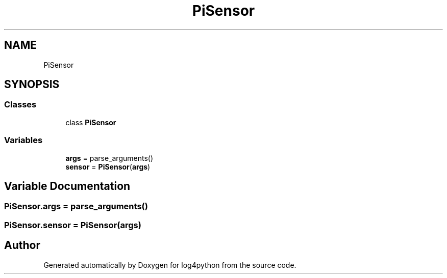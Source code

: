 .TH "PiSensor" 3 "Mon Feb 14 2022" "log4python" \" -*- nroff -*-
.ad l
.nh
.SH NAME
PiSensor
.SH SYNOPSIS
.br
.PP
.SS "Classes"

.in +1c
.ti -1c
.RI "class \fBPiSensor\fP"
.br
.in -1c
.SS "Variables"

.in +1c
.ti -1c
.RI "\fBargs\fP = parse_arguments()"
.br
.ti -1c
.RI "\fBsensor\fP = \fBPiSensor\fP(\fBargs\fP)"
.br
.in -1c
.SH "Variable Documentation"
.PP 
.SS "PiSensor\&.args = parse_arguments()"

.SS "PiSensor\&.sensor = \fBPiSensor\fP(\fBargs\fP)"

.SH "Author"
.PP 
Generated automatically by Doxygen for log4python from the source code\&.

